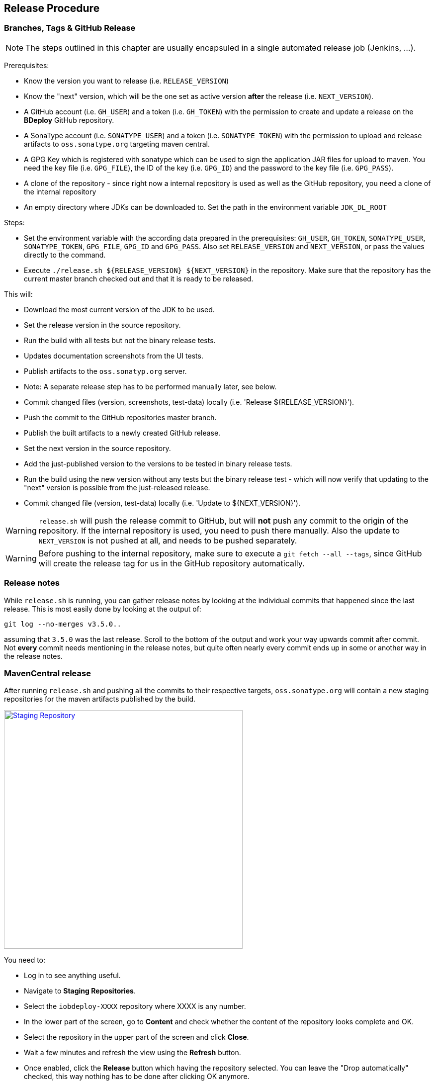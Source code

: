 == Release Procedure

=== Branches, Tags & GitHub Release

[NOTE]
The steps outlined in this chapter are usually encapsuled in a single automated release job (Jenkins, ...).

Prerequisites:

 * Know the version you want to release (i.e. `RELEASE_VERSION`)
 * Know the "next" version, which will be the one set as active version *after* the release (i.e. `NEXT_VERSION`).
 * A GitHub account (i.e. `GH_USER`) and a token (i.e. `GH_TOKEN`) with the permission to create and update a release on the *BDeploy* GitHub repository.
 * A SonaType account (i.e. `SONATYPE_USER`) and a token (i.e. `SONATYPE_TOKEN`) with the permission to upload and release artifacts to `oss.sonatype.org` targeting maven central.
 * A GPG Key which is registered with sonatype which can be used to sign the application JAR files for upload to maven. You need the key file (i.e. `GPG_FILE`), the ID of the key (i.e. `GPG_ID`) and the password to the key file (i.e. `GPG_PASS`).
 * A clone of the repository - since right now a internal repository is used as well as the GitHub repository, you need a clone of the internal repository
 * An empty directory where JDKs can be downloaded to. Set the path in the environment variable `JDK_DL_ROOT`

Steps:

 * Set the environment variable with the according data prepared in the prerequisites: `GH_USER`, `GH_TOKEN`, `SONATYPE_USER`, `SONATYPE_TOKEN`, `GPG_FILE`, `GPG_ID` and `GPG_PASS`. Also set `RELEASE_VERSION` and `NEXT_VERSION`, or pass the values directly to the command.
 * Execute `./release.sh ${RELEASE_VERSION} ${NEXT_VERSION}` in the repository. Make sure that the repository has the current master branch checked out and that it is ready to be released.

This will:

 * Download the most current version of the JDK to be used.
 * Set the release version in the source repository.
 * Run the build with all tests but not the binary release tests.
 * Updates documentation screenshots from the UI tests.
 * Publish artifacts to the `oss.sonatyp.org` server.
   * Note: A separate release step has to be performed manually later, see below.
 * Commit changed files (version, screenshots, test-data) locally (i.e. 'Release ${RELEASE_VERSION}').
 * Push the commit to the GitHub repositories master branch.
 * Publish the built artifacts to a newly created GitHub release.
 * Set the next version in the source repository.
 * Add the just-published version to the versions to be tested in binary release tests.
 * Run the build using the new version without any tests but the binary release test - which will now verify that updating to the "next" version is possible from the just-released release.
 * Commit changed file (version, test-data) locally (i.e. 'Update to ${NEXT_VERSION}').

[WARNING]
`release.sh` will push the release commit to GitHub, but will *not* push any commit to the origin of the repository. If the internal repository is used, you need to push there manually. Also the update to `NEXT_VERSION` is not pushed at all, and needs to be pushed separately.

[WARNING]
Before pushing to the internal repository, make sure to execute a `git fetch --all --tags`, since GitHub will create the release tag for us in the GitHub repository automatically.

=== Release notes

While `release.sh` is running, you can gather release notes by looking at the individual commits that happened since the last release. This is most easily done by looking at the output of:

 git log --no-merges v3.5.0..

assuming that `3.5.0` was the last release. Scroll to the bottom of the output and work your way upwards commit after commit. Not *every* commit needs mentioning in the release notes, but quite often nearly every commit ends up in some or another way in the release notes.

=== MavenCentral release

After running `release.sh` and pushing all the commits to their respective targets, `oss.sonatype.org` will contain a new staging repositories for the maven artifacts published by the build.

image::images/staging-repo.png[Staging Repository,align=center,width=480,link="images/staging-repo.png"]

You need to:

 * Log in to see anything useful.
 * Navigate to *Staging Repositories*.
 * Select the `iobdeploy-XXXX` repository where XXXX is any number.
 * In the lower part of the screen, go to *Content* and check whether the content of the repository looks complete and OK.
 * Select the repository in the upper part of the screen and click *Close*.
 * Wait a few minutes and refresh the view using the *Refresh* button.
 * Once enabled, click the *Release* button which having the repository selected. You can leave the "Drop automatically" checked, this way nothing has to be done after clicking OK anymore.

This will release the new version to maven central. This can take a few minutes, up to half an hour. Also the maven central index can take up to 24 hours to refresh - this is what is used to display data on the maven central homepage. Thus it may be that you cannot find the new version on the homepage, but can already download it using Maven/Gradle.

=== Documentation Update

After the release has been made, we need to update the documentation on the official homepage.

Prerequisites:

 * The *BDeploy* main repository, having the `Release X.X.X` release commit/tag checked out (!).
 * A clone of the official *BDeploy* homepage repository.

In the *BDeploy* source repository, change into the `doc` directory and run

 ../gradlew build

This will create the documentation artifacts in the `build/docs/` subdirectory, `dev` and `user` for the developer and user documentation respectively.

Change in each directory, open `index.html` and verify that the correct release version number can be seen on the documentation index.

Change to the *BDeploy* homepage repository and delete the `dev` and `user` directories completely.

Copy the `dev` and `user` directories from the *BDeploy* source repositories `doc/build/docs/` directory to the homepage repository. Commit the change and push it to the origin repository. The rest is done automatically by GitHub.

=== Build Tool Integration Plugin Update

The *BDeploy* source repository also hosts various build tool integrations as well as test projects for some features (plugins, build tools). After the release they need to be updated as well.

Since they need to maven artifacts published earlier, you need to make sure that those are already available from maven central.

 * `plugins/build-tool-gradle` - the Gradle integration.
 * `plugins/gradle-plugin-test-project` - a test project for the Gradle integration.
 * `plugins/bdeploy-demo-plugin` a simple demo *BDeploy* plugin using the public API.

Last but not least, there is also `plugins/build-tool-tea` - the Eclipse TEA integration. This needs to be updated separately in an Eclipse TEA enabled workspace.

For all the others, updating is done using `gradle-upgrade-interactive`. You need to have that installed globally using npm:

 npm install -g gradle-upgrade-interactive

Once this is available, `cd` into each of the directories and run `gradle-upgrade-interactive`. You will be presented a list of things to update in the given plugin. Select all of them and confirm.

[NOTE]
In `gradle-plugin-test-project` you will not see a *BDeploy* API jar update, as this project uses *BDeploy* only indirectly through the `build-tool-gradle` project - this is OK.

Now build each of the projects, and confirm that everything is OK with the new *BDeploy* release. Finally commit the changes, and you're done.
